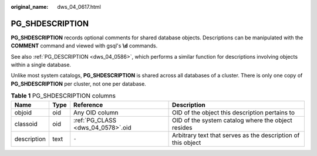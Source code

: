 :original_name: dws_04_0617.html

.. _dws_04_0617:

PG_SHDESCRIPTION
================

**PG_SHDESCRIPTION** records optional comments for shared database objects. Descriptions can be manipulated with the **COMMENT** command and viewed with gsql's **\\d** commands.

See also :ref:`PG_DESCRIPTION <dws_04_0586>`, which performs a similar function for descriptions involving objects within a single database.

Unlike most system catalogs, **PG_SHDESCRIPTION** is shared across all databases of a cluster. There is only one copy of **PG_SHDESCRIPTION** per cluster, not one per database.

.. table:: **Table 1** PG_SHDESCRIPTION columns

   +-------------+------+-----------------------------------+--------------------------------------------------------------+
   | Name        | Type | Reference                         | Description                                                  |
   +=============+======+===================================+==============================================================+
   | objoid      | oid  | Any OID column                    | OID of the object this description pertains to               |
   +-------------+------+-----------------------------------+--------------------------------------------------------------+
   | classoid    | oid  | :ref:`PG_CLASS <dws_04_0578>`.oid | OID of the system catalog where the object resides           |
   +-------------+------+-----------------------------------+--------------------------------------------------------------+
   | description | text | ``-``                             | Arbitrary text that serves as the description of this object |
   +-------------+------+-----------------------------------+--------------------------------------------------------------+
